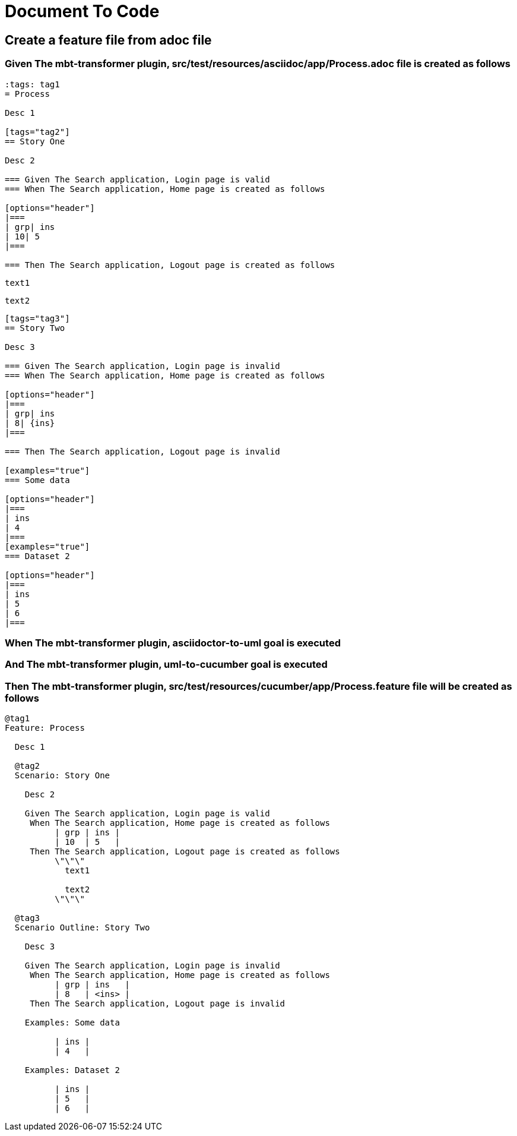 :tags: sheep-dog-dev,sheep-dog-dev-maven-plugin,sheep-dog-dev-svc,sheep-dog-dev-svc-maven-plugin
= Document To Code

== Create a feature file from adoc file

=== Given The mbt-transformer plugin, src/test/resources/asciidoc/app/Process.adoc file is created as follows

----
:tags: tag1
= Process

Desc 1

[tags="tag2"]
== Story One

Desc 2

=== Given The Search application, Login page is valid
=== When The Search application, Home page is created as follows

[options="header"]
|===
| grp| ins
| 10| 5
|===

=== Then The Search application, Logout page is created as follows

----
  text1
  
  text2
----

[tags="tag3"]
== Story Two

Desc 3

=== Given The Search application, Login page is invalid
=== When The Search application, Home page is created as follows

[options="header"]
|===
| grp| ins
| 8| {ins}
|===

=== Then The Search application, Logout page is invalid

[examples="true"]
=== Some data

[options="header"]
|===
| ins
| 4
|===
[examples="true"]
=== Dataset 2

[options="header"]
|===
| ins
| 5
| 6
|===
----

=== When The mbt-transformer plugin, asciidoctor-to-uml goal is executed

=== And The mbt-transformer plugin, uml-to-cucumber goal is executed

=== Then The mbt-transformer plugin, src/test/resources/cucumber/app/Process.feature file will be created as follows

----
@tag1
Feature: Process

  Desc 1

  @tag2
  Scenario: Story One

    Desc 2

    Given The Search application, Login page is valid
     When The Search application, Home page is created as follows
          | grp | ins |
          | 10  | 5   |
     Then The Search application, Logout page is created as follows
          \"\"\"
            text1
          
            text2
          \"\"\"

  @tag3
  Scenario Outline: Story Two

    Desc 3

    Given The Search application, Login page is invalid
     When The Search application, Home page is created as follows
          | grp | ins   |
          | 8   | <ins> |
     Then The Search application, Logout page is invalid

    Examples: Some data

          | ins |
          | 4   |

    Examples: Dataset 2

          | ins |
          | 5   |
          | 6   |
----
